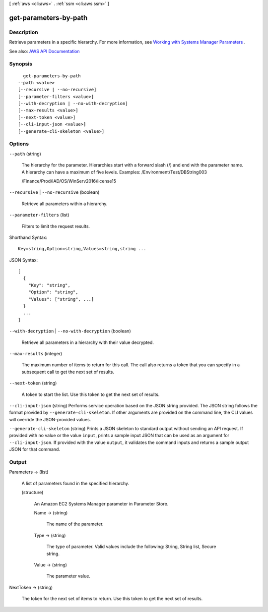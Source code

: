 [ :ref:`aws <cli:aws>` . :ref:`ssm <cli:aws ssm>` ]

.. _cli:aws ssm get-parameters-by-path:


**********************
get-parameters-by-path
**********************



===========
Description
===========



Retrieve parameters in a specific hierarchy. For more information, see `Working with Systems Manager Parameters <http://docs.aws.amazon.com/systems-manager/latest/userguide/sysman-paramstore-working.html>`_ . 



See also: `AWS API Documentation <https://docs.aws.amazon.com/goto/WebAPI/ssm-2014-11-06/GetParametersByPath>`_


========
Synopsis
========

::

    get-parameters-by-path
  --path <value>
  [--recursive | --no-recursive]
  [--parameter-filters <value>]
  [--with-decryption | --no-with-decryption]
  [--max-results <value>]
  [--next-token <value>]
  [--cli-input-json <value>]
  [--generate-cli-skeleton <value>]




=======
Options
=======

``--path`` (string)


  The hierarchy for the parameter. Hierarchies start with a forward slash (/) and end with the parameter name. A hierarchy can have a maximum of five levels. Examples: /Environment/Test/DBString003

   

  /Finance/Prod/IAD/OS/WinServ2016/license15

  

``--recursive`` | ``--no-recursive`` (boolean)


  Retrieve all parameters within a hierarchy.

  

``--parameter-filters`` (list)


  Filters to limit the request results.

  



Shorthand Syntax::

    Key=string,Option=string,Values=string,string ...




JSON Syntax::

  [
    {
      "Key": "string",
      "Option": "string",
      "Values": ["string", ...]
    }
    ...
  ]



``--with-decryption`` | ``--no-with-decryption`` (boolean)


  Retrieve all parameters in a hierarchy with their value decrypted.

  

``--max-results`` (integer)


  The maximum number of items to return for this call. The call also returns a token that you can specify in a subsequent call to get the next set of results.

  

``--next-token`` (string)


  A token to start the list. Use this token to get the next set of results. 

  

``--cli-input-json`` (string)
Performs service operation based on the JSON string provided. The JSON string follows the format provided by ``--generate-cli-skeleton``. If other arguments are provided on the command line, the CLI values will override the JSON-provided values.

``--generate-cli-skeleton`` (string)
Prints a JSON skeleton to standard output without sending an API request. If provided with no value or the value ``input``, prints a sample input JSON that can be used as an argument for ``--cli-input-json``. If provided with the value ``output``, it validates the command inputs and returns a sample output JSON for that command.



======
Output
======

Parameters -> (list)

  

  A list of parameters found in the specified hierarchy.

  

  (structure)

    

    An Amazon EC2 Systems Manager parameter in Parameter Store.

    

    Name -> (string)

      

      The name of the parameter.

      

      

    Type -> (string)

      

      The type of parameter. Valid values include the following: String, String list, Secure string.

      

      

    Value -> (string)

      

      The parameter value.

      

      

    

  

NextToken -> (string)

  

  The token for the next set of items to return. Use this token to get the next set of results.

  

  


